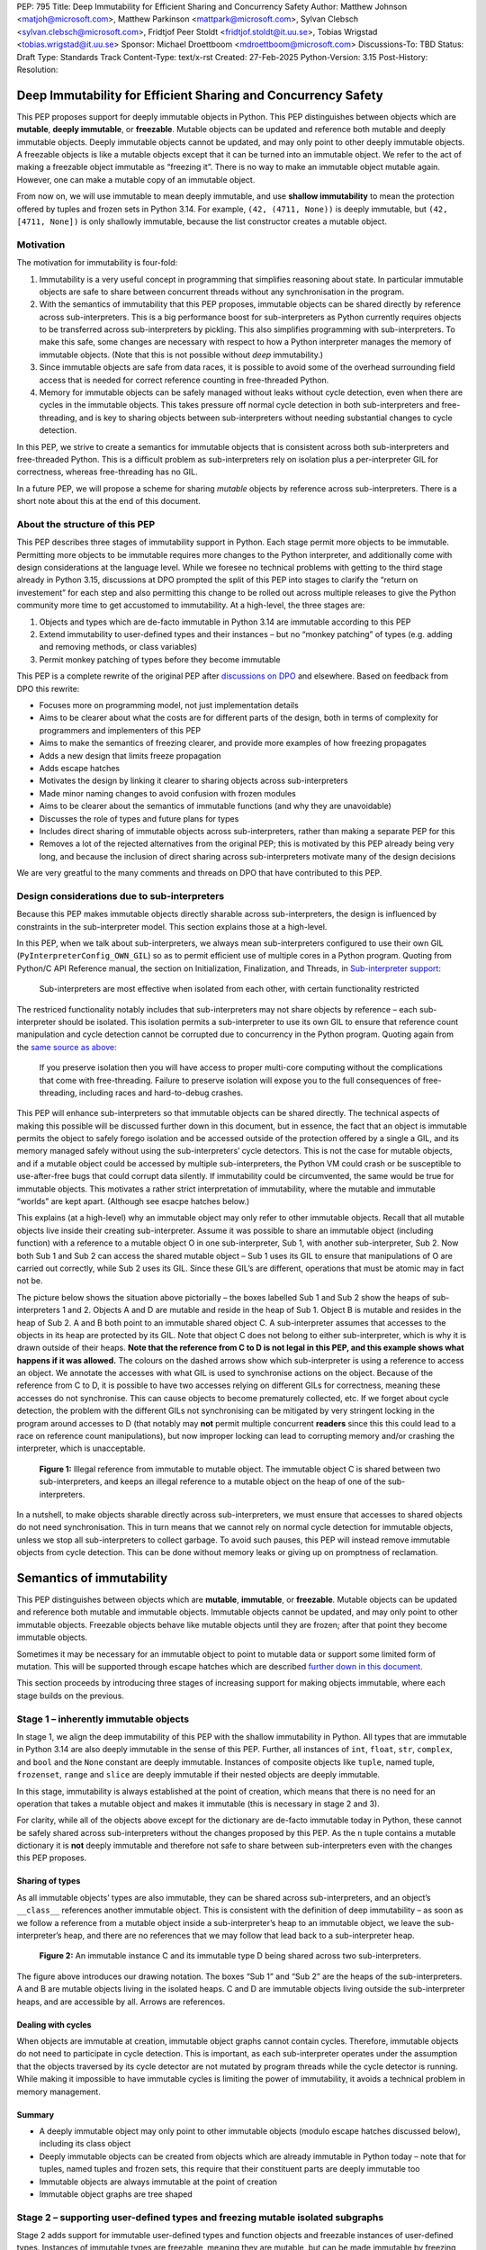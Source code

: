 PEP: 795
Title: Deep Immutability for Efficient Sharing and Concurrency Safety
Author: Matthew Johnson <matjoh@microsoft.com>, Matthew Parkinson <mattpark@microsoft.com>, Sylvan Clebsch <sylvan.clebsch@microsoft.com>, Fridtjof Peer Stoldt <fridtjof.stoldt@it.uu.se>, Tobias Wrigstad <tobias.wrigstad@it.uu.se>
Sponsor: Michael Droettboom <mdroettboom@microsoft.com>
Discussions-To: TBD
Status: Draft
Type: Standards Track
Content-Type: text/x-rst
Created: 27-Feb-2025
Python-Version: 3.15
Post-History: 
Resolution:


Deep Immutability for Efficient Sharing and Concurrency Safety
==============================================================

This PEP proposes support for deeply immutable objects in Python. This
PEP distinguishes between objects which are **mutable**, **deeply
immutable**, or **freezable**. Mutable objects can be updated and
reference both mutable and deeply immutable objects. Deeply immutable
objects cannot be updated, and may only point to other deeply immutable
objects. A freezable objects is like a mutable objects except that it
can be turned into an immutable object. We refer to the act
of making a freezable object immutable as “freezing it”.
There is no way to make an immutable object mutable again.
However, one can make a mutable copy of an immutable object.

From now on, we will use immutable to mean deeply immutable, and use
**shallow immutability** to mean the protection offered by tuples and
frozen sets in Python 3.14. For example, ``(42, (4711, None))`` is
deeply immutable, but ``(42, [4711, None])`` is only shallowly
immutable, because the list constructor creates a mutable object.

Motivation
----------

The motivation for immutability is four-fold:

1. Immutability is a very useful concept in programming that simplifies
   reasoning about state. In particular immutable objects are safe to
   share between concurrent threads without any synchronisation in the
   program.
2. With the semantics of immutability that this PEP proposes, immutable
   objects can be shared directly by reference across sub-interpreters.
   This is a big performance boost for sub-interpreters as Python
   currently requires objects to be transferred across sub-interpreters
   by pickling. This also simplifies programming with sub-interpreters.
   To make this safe, some changes are necessary with respect to how a
   Python interpreter manages the memory of immutable objects. (Note
   that this is not possible without *deep* immutability.)
3. Since immutable objects are safe from data races, it is possible to
   avoid some of the overhead surrounding field access that is needed
   for correct reference counting in free-threaded Python.
4. Memory for immutable objects can be safely managed without leaks
   without cycle detection, even when there are cycles in the immutable
   objects. This takes pressure off normal cycle detection in both
   sub-interpreters and free-threading, and is key to sharing objects
   between sub-interpreters without needing substantial changes to cycle
   detection.

In this PEP, we strive to create a semantics for immutable objects that
is consistent across both sub-interpreters and free-threaded Python.
This is a difficult problem as sub-interpreters rely on isolation plus a
per-interpreter GIL for correctness, whereas free-threading has no GIL.

In a future PEP, we will propose a scheme for sharing *mutable* objects
by reference across sub-interpreters. There is a short note about this
at the end of this document.

About the structure of this PEP
-------------------------------

This PEP describes three stages of immutability support in Python. Each
stage permit more objects to be immutable. Permitting more objects to be
immutable requires more changes to the Python interpreter, and
additionally come with design considerations at the language level.
While we foresee no technical problems with getting to the third stage
already in Python 3.15, discussions at DPO prompted the split of this
PEP into stages to clarify the “return on investement” for each step and
also permitting this change to be rolled out across multiple releases to
give the Python community more time to get accustomed to immutability.
At a high-level, the three stages are:

1. Objects and types which are de-facto immutable in Python 3.14 are
   immutable according to this PEP
2. Extend immutability to user-defined types and their instances – but
   no “monkey patching” of types (e.g. adding and removing methods, or
   class variables)
3. Permit monkey patching of types before they become immutable

This PEP is a complete rewrite of the original PEP after `discussions on
DPO <https://discuss.python.org/t/pep-795-add-deep-immutability-to-python/96014>`__
and elsewhere. Based on feedback from DPO this rewrite:

-  Focuses more on programming model, not just implementation details
-  Aims to be clearer about what the costs are for different parts of
   the design, both in terms of complexity for programmers and
   implementers of this PEP
-  Aims to make the semantics of freezing clearer, and provide more
   examples of how freezing propagates
-  Adds a new design that limits freeze propagation
-  Adds escape hatches
-  Motivates the design by linking it clearer to sharing objects across
   sub-interpreters
-  Made minor naming changes to avoid confusion with frozen modules
-  Aims to be clearer about the semantics of immutable functions (and why
   they are unavoidable)
-  Discusses the role of types and future plans for types
-  Includes direct sharing of immutable objects across sub-interpreters,
   rather than making a separate PEP for this
-  Removes a lot of the rejected alternatives from the original PEP;
   this is motivated by this PEP already being very long, and because
   the inclusion of direct sharing across sub-interpreters motivate many
   of the design decisions

We are very greatful to the many comments and threads on DPO that have
contributed to this PEP.

Design considerations due to sub-interpreters
---------------------------------------------

Because this PEP makes immutable objects directly sharable across
sub-interpreters, the design is influenced by constraints in the
sub-interpreter model. This section explains those at a high-level.

In this PEP, when we talk about sub-interpreters, we always mean
sub-interpreters configured to use their own GIL
(``PyInterpreterConfig_OWN_GIL``) so as to permit efficient use of
multiple cores in a Python program. Quoting from Python/C API Reference
manual, the section on Initialization, Finalization, and Threads, in
`Sub-interpreter
support <https://docs.python.org/3/c-api/init.html#sub-interpreter-support>`__:

   Sub-interpreters are most effective when isolated from each other,
   with certain functionality restricted

The restriced functionality notably includes that sub-interpreters may
not share objects by reference – each sub-interpreter should be
isolated. This isolation permits a sub-interpreter to use its own GIL to
ensure that reference count manipulation and cycle detection cannot be
corrupted due to concurrency in the Python program. Quoting again from
the `same source as
above <https://docs.python.org/3/c-api/init.html#a-per-interpreter-gil>`__:

   If you preserve isolation then you will have access to proper
   multi-core computing without the complications that come with
   free-threading. Failure to preserve isolation will expose you to the
   full consequences of free-threading, including races and
   hard-to-debug crashes.

This PEP will enhance sub-interpreters so that immutable objects can be
shared directly. The technical aspects of making this possible will be
discussed further down in this document, but in essence, the fact that
an object is immutable permits the object to safely forego isolation and
be accessed outside of the protection offered by a single a GIL, and its
memory managed safely without using the sub-interpreters’ cycle
detectors. This is not the case for mutable objects, and if a mutable
object could be accessed by multiple sub-interpreters, the Python VM
could crash or be susceptible to use-after-free bugs that could corrupt
data silently. If immutability could be circumvented, the same would be
true for immutable objects. This motivates a rather strict
interpretation of immutability, where the mutable and immutable “worlds”
are kept apart. (Although see esacpe hatches below.)

This explains (at a high-level) why an immutable object may only refer
to other immutable objects. Recall that all mutable objects live inside
their creating sub-interpreter. Assume it was possible to share an
immutable object (including function) with a reference to a mutable
object O in one sub-interpreter, Sub 1, with another sub-interpreter,
Sub 2. Now both Sub 1 and Sub 2 can access the shared mutable object –
Sub 1 uses its GIL to ensure that manipulations of O are carried out
correctly, while Sub 2 uses its GIL. Since these GIL’s are different,
operations that must be atomic may in fact not be.

The picture below shows the situation above pictorially – the boxes
labelled Sub 1 and Sub 2 show the heaps of sub-interpreters 1 and 2.
Objects A and D are mutable and reside in the heap of Sub 1. Object B is
mutable and resides in the heap of Sub 2. A and B both point to an
immutable shared object C. A sub-interpreter assumes that accesses to
the objects in its heap are protected by its GIL. Note that object C
does not belong to either sub-interpreter, which is why it is drawn
outside of their heaps. **Note that the reference
from C to D is not legal in this PEP, and this example shows what
happens if it was allowed.** The colours on the dashed arrows show which
sub-interpreter is using a reference to access an object. We annotate
the accesses with what GIL is used to synchronise actions on the object.
Because of the reference from C to D, it is possible to have two
accesses relying on different GILs for correctness, meaning
these accesses do not synchronise. This can cause objects
to become prematurely collected, etc. If we forget about
cycle detection, the problem with the different GILs not
synchronising can be mitigated by very stringent locking in
the program around accesses to D (that notably may **not**
permit multiple concurrent **readers** since this this
could lead to a race on reference count manipulations), but
now improper locking can lead to corrupting memory and/or
crashing the interpreter, which is unacceptable.

.. figure:: pep-0795/diagram_1.svg

   **Figure 1:** Illegal reference from immutable to mutable object. The
   immutable object C is shared between two sub-interpreters, and keeps an
   illegal reference to a mutable object on the heap of one of the
   sub-interpreters.

In a nutshell, to make objects sharable directly across
sub-interpreters, we must ensure that accesses to shared objects do not
need synchronisation. This in turn means that we cannot rely on normal
cycle detection for immutable objects, unless we stop all
sub-interpreters to collect garbage. To avoid such pauses, this PEP will
instead remove immutable objects from cycle detection. This can be done
without memory leaks or giving up on promptness of reclamation.

Semantics of immutability
=========================

This PEP distinguishes between objects which are **mutable**,
**immutable**, or **freezable**. Mutable objects can be updated and
reference both mutable and immutable objects. Immutable objects cannot
be updated, and may only point to other immutable objects. Freezable
objects behave like mutable objects until they are frozen; after that
point they become immutable objects.

Sometimes it may be necessary for an immutable object to point to
mutable data or support some limited form of mutation. This will be
supported through escape hatches which are described `further down in
this document <Escape hatches>`_.

This section proceeds by introducing three stages of increasing support
for making objects immutable, where each stage builds on the previous.

Stage 1 – inherently immutable objects
--------------------------------------

In stage 1, we align the deep immutability of this PEP with the shallow
immutability in Python. All types that are immutable in Python 3.14 are
also deeply immutable in the sense of this PEP. Further, all instances
of ``int``, ``float``, ``str``, ``complex``, and ``bool`` and the
``None`` constant are deeply immutable. Instances of composite objects
like ``tuple``, named tuple, ``frozenset``, ``range`` and ``slice`` are
deeply immutable if their nested objects are deeply immutable.

In this stage, immutability is always established at the point of
creation, which means that there is no need for an operation that takes
a mutable object and makes it immutable (this is necessary in stage 2
and 3).


.. code-block:: python
   :caption: **Listing 1:** Creating immutable (and one mutable) objects.

   # is_immutable(obj) returns True if obj is deeply immutable
   from immutable import is_immutable

   # Creates immutable object --  all subobjects are immutable
   p = ("this", 15, "an", "ex parrot")
   is_immutable(p) # True

   # Does not create an immutable object -- dict is mutable so n is shallow immutable
   n = ({'x' : 'parrot'}, None)
   is_immutable(n) # False

   from collections import namedtuple
   Person = namedtuple('Person', ['name'])

   # Create deeply immutable tuple of named tuples
   monty = (Person("Eric"), Person("Graham"), Person("Terry"))
   is_immutable(monty) # returns True -- all subobjects are immutable

For clarity, while all of the objects above except for the dictionary
are de-facto immutable today in Python, these cannot be safely shared
across sub-interpreters without the changes proposed by this PEP. As the
``n`` tuple contains a mutable dictionary it is **not** deeply immutable
and therefore not safe to share between sub-interpreters even with the
changes this PEP proposes.

Sharing of types
~~~~~~~~~~~~~~~~

As all immutable objects’ types are also immutable, they can be shared
across sub-interpreters, and an object’s ``__class__`` references
another immutable object. This is consistent with the definition of deep
immutability – as soon as we follow a reference from a mutable object
inside a sub-interpreter’s heap to an immutable object, we leave the
sub-interpreter’s heap, and there are no references that we may follow
that lead back to a sub-interpreter heap.

.. figure:: pep-0795/diagram_2.svg
 
   **Figure 2:** An immutable instance C and its immutable type D being
   shared across two sub-interpreters.

The figure above introduces our drawing notation. The boxes “Sub 1” and
“Sub 2” are the heaps of the sub-interpreters. A and B are mutable
objects living in the isolated heaps. C and D are immutable objects
living outside the sub-interpreter heaps, and are accessible by all.
Arrows are references.

Dealing with cycles
~~~~~~~~~~~~~~~~~~~

When objects are immutable at creation, immutable object graphs cannot
contain cycles. Therefore, immutable objects do not need to participate
in cycle detection. This is important, as each sub-interpreter operates
under the assumption that the objects traversed by its cycle detector
are not mutated by program threads while the cycle detector is running.
While making it impossible to have immutable cycles is limiting the
power of immutability, it avoids a technical problem in memory
management.

Summary
~~~~~~~

-  A deeply immutable object may only point to other immutable objects
   (modulo escape hatches discussed below), including its class object
-  Deeply immutable objects can be created from objects which are
   already immutable in Python today – note that for tuples, named
   tuples and frozen sets, this require that their constituent parts are
   deeply immutable too
-  Immutable objects are always immutable at the point of creation
-  Immutable object graphs are tree shaped

Stage 2 – supporting user-defined types and freezing mutable isolated subgraphs
-------------------------------------------------------------------------------

Stage 2 adds support for immutable user-defined types and function
objects and freezable instances of user-defined types. Instances of
immutable types are freezable, meaning they are mutable, but can be made
immutable by freezing them through an explicit call to a ``freeze()``
function. We also make the types ``list`` and ``dict`` immutable and
their instances freezable, meaning lists and dicts are mutable on
creation but can be made immutable later.

An immutable function is a normal function that can be
passed both mutable and immutable arguments, and is free
to mutate any mutable arguments -- but it may not capture a
reference to mutable state as part of the function object.

An immutable type may not capture mutable state, and additionally does
not permit adding, removing or changing functions. Immutable types may
not inherit from mutable types, but may have mutable subtypes.

Further down in this document, we will discuss escape hatches that relax
the restrictions on capturing mutable state in functions and types. Note
that while we did not discuss immutable types and functions much in
stage 1, they already exist there, but since these are functions that
are part of core Python, it is easy to ensure that these are
well-behaved with respect to this PEP.

With freezable objects and a ``freeze()`` function comes the issue of
*freeze propagation*, meaning what freezable objects can be made
immutable as a side-effect of a call to ``freeze()``. To limit freeze
propagation, an object graph can only be made immutable if it is
**self-contained**, meaning there are no references into the object
graph from outside the object graph, except the reference passed to
``freeze()``. For example, ``freeze(x)`` below will fail because of the
reference to ``D`` in ``y``. However, if that reference is removed, or
if ``D`` was already immutable, ``freeze(x)`` will succeed. Note the
cycle between A and B – immutable are no longer neccessarily tree
shaped.

.. figure:: pep-0795/diagram_3.svg
   
   **Figure 3:** Explaining the meaning of self-contained object graphs in
   freezing.

In other words, freezing requires that all incoming references to
objects that will become immutable as a result of a call ``freeze(x)``
originate from the object graph rooted at ``x``. This ensures that a
mutable object will not suddenly become immutable “under foot”. After an
object of type T has been made immutable, subsequent attempts to write
to its fields will result in “TypeError: object of type T is
immutable”.)

Note that in stage 2, types and functions are either inherently
immutable or inherently mutable (at creation). Freezing objects can
never lead to types or functions becoming immutable. By extension, that
means that objects with mutable types cannot be made immutable
themselves, as each object has a reference to its type.

To declare an immutable function or type we use a ``@immutable`` decorator,
which will be explained below. Immutable functions are necessary as type
objects typically consist mostly of function objects.

The major challenge with immutable declarations can be illustrated
easily through an example. What if the following program was legal?

.. code-block:: python
   :caption: **Listing 2:** An illegal immutable function.

   import random
   from immutability import immutable, is_immutable

   @immutable
   def die_roll():
       return random.randint(1, 6) # captures external random object

   is_immutable(die_roll) # True in this hypothetical example
   send_to_other_sub-interpreter(die_roll) # Problem

The ``die_roll()`` function above captures the ``random`` module object
of its defining sub-interpreter. If we pass the ``die_roll`` function
object to another sub-interpreter, we have successfully recreated the
problematic situation in Figure 1 where C is ``die_roll`` and D is
``random``. **In stage 2, a function which is declared @immutable may
only capture immutable objects.** The code above will raise an exception
saying that ``die_roll()`` cannot be made immutable. Note that freezing a module
object is not possible in stage 2 since the ``module`` type object is mutable. This
is not ideal, but unavoidable for now. Later, we will show how escape
hatches can be used to permit the code above to work by using a proxy
for the ``random`` module that directs calls to ``randint()`` to the
correct sub-interpreter.

When a type is declared ``@immutable``, all its containing methods are
implicitly declared ``@immutable`` as well.


.. code-block:: python
   :caption: **Listing 3:** A valid immutable class.

   from immutability import freeze, immutable, is_immutable

   @immutable
   class Die:
       def __init__(self, sides=6):
           self.set_sides(sides)
       def set_sides(self, sides):
           self.sides = sides
       def roll(self):
           # Clunky but just to illustrate that this is OK
           import random
           return random.randint(1, self.sides)

   is_immutable(Die) # True
   is_immutable(Die.roll) # True

   d = Die(6)
   is_immutable(d) # False
   d.roll() # will return a number in [1,6]
   d.change_sides(12) # OK

   freeze(d) # turns the object d points to immutable
   is_immutable(d) # True
   d.roll() # will return a number in [1,12]
   d.change_sides(6) # will raise an exception

Listing 3 creates a ``Die`` type which is immutable at creation. Neither
the ``Die`` class nor its functions capture any external mutable state,
so this declaration is valid. The import inside of ``roll()`` is clunky
but illustrates the major difference between the function importing the
current sub-interpreter’s ``random`` module on each call and a function
capturing and always calling into a specific sub-interpreter’s random
module. The default ``sides`` argument in ``__init__`` is supported
since the value is immutable.

Right before ``freeze(d)``, we have the following object graph (with
some simplifications to reduce clutter – recall that immutable objects
can only reference other immutable objects).

.. figure:: pep-0795/diagram_4.svg

   **Figure 4:** Before freezing ``d`` – immutable objects drawn in “ice
   blue” and references from immutable objects drawn in blue.

Note that the instance of ``Die`` pointed to by ``d`` is a normal
mutable Python object. Thus we are allowed to change the number of sides
from 6 to 12. However, after we freeze the object, an attempt to change
its sides will raise an exception, since the object is immutable. Note
that freezing ``d`` will not prevent the value stored in the ``d``
variable to change. However, as indicated by the blue reference arrow,
``sides`` inside the immutable ``Die`` instance is fixed for life.

.. figure:: pep-0795/diagram_5.svg

   **Figure 5:** Right after freezing ``d`` – immutable objects drawn in
   “ice blue” and references from immutable objects drawn in blue.

Note that freezing is *in-place*; ``freeze(obj)`` freezes ``obj`` and
for convenience also returns a reference to (now immutable) ``obj``.

A note on immutable functions is in order. An immutable function that
captures variables from an enclosing scope will not prevent reassigning
those variables, but the function will not be affected:

.. code-block:: python
   :caption: **Listing 4:**

   x = 42
   @immutable
   def foo():
       return x

   is_immutable(foo) # True
   foo() # returns 42
   x = 4711 # OK
   print(x) # prints 4711
   foo() # returns 42

.. _summary-1:

Summary
~~~~~~~

In addition to stage 1:

-  Declarations (types and functions) can be made immutable at creation
-  Immutable declarations may not capture references to mutable state
-  An immutable class’ functions are all immutable, and methods cannot
   be added, removed, or changed
-  Instances of immutable types are mutable at creation but can be made
   immutable
-  Making a mutable object graph immutable fails if the object graph is
   not self-contained
-  Making an object immutable blocks subsequent mutation of the object

Stage 3 – more dynamic freezing to permit monkey patching
---------------------------------------------------------

Stage 3 adds support for freezable types and functions, and adds new
rules for how freezing can propagate. In particular, declarations can be
given explicit permission to propagate to objects through white-listing;
also freezing a function object is permitted to freeze other function
objects allowing entire call chains to be frozen by a single call to
``freeze()``.

As a companion to the ``@immutable`` decorator, stage 3 adds a
``@freezable`` annotation which permits the creation of mutable classes
and functions, which may be “monkey-patched” (methods added or removed,
fields added or removed, etc.) before eventually becoming immutable. It
also adds an ``@unfreezable`` decorator to explicitly opt-out of support
for freezing. In stage 3, the `module` type object is
immutable. A module may declare all its members freezable
by setting a ``__freezable__`` field to the value ``1``.
To permit a declaration to freeze state in a variable
that it captures, the declaration must be ``@immutable`` or
``@freezable``, and the decorator must be passed the name of
the variable as an argument.

.. code-block:: python
   :caption: **Listing 5:** Freezing objects.

   @freezable
   class Person:
       def __init__(self, name): # "inherits" @freezable from Person
           self.name = name

   monty = [Person("Erik"), Person("Graham"), Person("Terry")]
   is_immutable(Person) # False
   is_immutable(monty) # False

   freeze(Person)
   is_immutable(Person) # True
   is_immutable(monty) # False
   monty[0].name = "Eric" # OK

   freeze(monty)
   is_immutable(Person) # True
   is_immutable(monty) # True

   monty.append(Person("John")) # throws exception because monty is immutable
   monty.pop()                  # --''--

   monty[0].name = "John"       # throws exception because all person objects 
                                # in monty are immutable too

Making an object immutable means that subsequent attempts to write to
its fields will raise an exception. (The attempt to append or pop above
will both result in ``TypeError: object of type list is immutable``.) As
in stage 1 and 2, immutability is deep. We will use the following
running example to explain what happens when we freeze types and
functions in stage 3. We start by explaining the simplest and most
permissive model of freezing, and later discuss how to limit how
freezing may propagate through a program.

.. code-block:: python
   :caption: **Listing 6:** Fraction class.

   ...

   __freezable__ = 1 # make gcd, print_fraction and Fraction @freezable

   def gcd(a, b):
       while b:
           a, b = b, a % b
       return a

   def print_fraction(f):
       counter += 1
       print("Fraction: {f} (fractions printed in total: {counter})")

   class Fraction:
       def __init__(self, numerator, denominator):
           d = gcd(numerator, denominator)
           self.n = numerator // d
           self.d = denominator // d

       def __add__(self, other):
           num = self.n * other.d + other.n * self.d
           den = self.d * other.d
           return Fraction(num, den)

       def __repr__(self):
           return f"{self.n}/{self.d}"

   f1 = Fraction(1, 3)
   f2 = Fraction(2, 7)
   freeze(Fraction, f1) # freeze class and f1 instance
   f1 = f1 + f2

Let us first focus on “normal Python objects” that the user has
explicitly created, meaning we ignore “declaration objects” such as
functions and types. We will use the same drawing notation as in
previous figures.

Right before freezing, we have the following object graph.

.. figure:: pep-0795/diagram_6.svg

   **Figure 6:** Right before ``freeze(Fraction, f1)``.

After we have executed ``freeze(Fraction, f1)``, the “ice blue” objects will have
been made immutable:

.. figure:: pep-0795/diagram_7.svg

   **Figure 7:** Right after ``freeze(Fraction, f1)``.

Lines drawn in blue denote references that are stored in a field of an
immutable object. Thus, the contents of ``f1.n`` and ``f1.d`` cannot
change, but the stack variable ``f1`` can be made to point to an
entirely different object. (As happens in the next line of the example
``f1 = f1 + f2``.)

Let’s now bring in functions, modules, and types. To reduce clutter, we
will not draw the full object graph, since there are lots of other
default functions e.g. \ ``__eq__`` in every type, etc. So with some
simplifications, the object graph of our example above looks like this
right before freezing:

.. figure:: pep-0795/diagram_8.svg

   **Figure 8:** Almost full object graph, right before freezing.

Note the line from ``Function 3`` (``Fractions.__init__``) to
``Function 1`` (``gcd``). This is the reference that ``__init__``
captures to the declaration of ``gcd`` in the enclosing state. If
``gcd`` was the result of an import, the result would have been the
same.

To see what should be the effect of successfully freezing, we can walk
the object graph from the starting point of the call to ``freeze()`` and
follow all outgoing references and freeze all mutable objects that we
discover, and continue until there are no more mutable objects to
freeze. Here is the result:

.. figure:: pep-0795/diagram_9.svg

   **Figure 9:** Almost full object graph, right after freezing.

In the initial version of this PEP, ``freeze(f1)`` would have sufficed
to freeze the above. However, to limit freeze propagation, we do no
longer permit freezing of objects to propagate to freezing types.
Hence the ``freeze(Fraction, f1)`` above. (The order of
the two arguments is insignificant, but if we split the call
into two, order matters: freezing ``f1`` before ``Fraction``
would not work as the first call to freeze would fail
because the ``Fraction`` type is mutable.)

When the ``Fraction`` class is made immutable all its function objects,
such as ``__init__``, ``__add__``, and ``__repr__`` must be immutable
too, or they are no longer callable. Of the three functions in
``Fraction``, only ``__init__`` captures external state: a reference to
``gcd``. This means that the ``gcd`` function must be made immutable
too. Notably, ``__add__`` has a reference to ``Fraction`` which would
also have to be made immutable, but is alredy immutable in this example.
(It’s becoming immutable is what causes ``__add__`` to become immutable
in the first place.)

Note that the ``gcd`` variable in the stack frame did not become
immutable, although it is pointing to an immutable object. It is still
possible to reassign that variable. Also note that while a Python class
technically has a reference to all its subclasses, we do not freeze
subclasses, only superclasses, when a class is immutable. We will return to
this later and explain when it is possible to make exceptions such as
this one.

Let us revisit the immutable ``foo`` function from stage 2 but use the
``@freezable`` annotation to show the effect of delaying freezing until
an arbitrary point later in the program:

.. code-block:: python
   :caption: **Listing 7:**

   x = 42
   @freezable
   def foo():
       return x

   is_immutable(foo) # False
   foo() # returns 42
   x = 4711 # OK
   print(x) # prints 4711
   foo() # returns 4711

   freeze(foo)
   is_immutable(foo) # True
   x = 42 # OK
   print(x) # prints 42
   foo() # returns 4711

.. _summary-2:

Summary
~~~~~~~

In addition to stage 2:

-  Support for freezable types and functions that permits delaying
   freezing until after monkey patching
-  Making a freezable class immutable makes its functions and any class
   state immutable, and blocks changes to the class; functions that
   could not be made immutable are no longer callable
-  A module may declare all its members freezable

Escape hatches
==============

Deep immutability can sometimes be too strict. (Examples of this has
come up in DPO discussions – for example, a class might use a mutable
cache internally, even though all its instances are technically
immutable.) To this end, we provide two escape hatches, both in the form
of a field that stays mutable even when the object containing the field
is immutable:

1. **Shared fields** which can only hold immutable objects.
2. **Interpreter-local fields**, which may hold both mutable and
   immutable objects.

A shared field’s value is visible to all sub-interpreters that read the
field. Since only immutable objects can be shared across
sub-interpreters, that means that shared fields can only contain
immutable objects. This is checked by the field on assignment, and
attempts to store a mutable objects in a shared field throws an
exception. The field takes care of synchronisation if multiple
sub-interpreters read or write the field at the same time, and ensures
that reference count manipulations are correctly handled.

An interpreter-local field ``f`` transparently behaves as multiple
fields, one per sub-interpreter in the program, and each sub-interpreter
will only ever read or write “its field”. This ensures that two
sub-interpreters accessing the same field concurrently will not race on
the value in the field, since they are accessing different objects. When
a mutable value is stored in an interpreter-local field, it will only be
accessible to the sub-interpreter that stored it. Thus, supporting
mutable values is safe.

Shared fields
-------------

Shared fields are implemented as an object indirection. The shared field
is part of the ``immutable`` module that this PEP provides. Here is an
example that shows what programming with a shared field might look like.
The example shows a class maintaining a mutable instance counter, that
keeps working even after the class is made immutable.

.. code-block:: python
   :caption: **Listing 8:** Cell implemented using a shared field.

   import immutable  # library this PEP provides

   class Cell:
       counter = immutable.shared(0)

       def __init__(self, a):
           self.value = a
           while True:
               old = self.__class__.counter.get()
               new = old + 1
               immutable.freeze(new)  # shared fields can only hold immutable objects
               if self.__class__.counter.set(old, new): # stores new in counter if counter's value is old
                   return  # break out of loop on success

       def __repr__(self):
           return f"Cell({self.imm}) instance number {self.__class__.counter.get()})"

   c = Cell(42)
   immutable.freeze(c)        # Note: freezes Cell
   immutable.is_immutable(Cell)  # returns True
   print(c)   # prints Cell(42) instance number 1
   d = Cell(4711)
   print(d)   # prints Cell(4711) instance number 2

Note that in free-threaded Python, it would be technically safe to
permit a shared field to store mutable objects, as the problem with
multiple sub-interpreters accessing a mutable value under different GILs
does not exist. However, we believe in keeping the programming model the
same regardless of whether sub-interpreters or free-theading is used.
(Programming with immutable objects is also less prone to subtle
errors.)

Let’s use the same diagrams as when explaining the problem with having a
reference to mutable state from immutable state above, to show how the
shared field is different. Let us again use two sub-interpreters that
both have a reference to a shared immutable counter declared as above:

.. figure:: pep-0795/diagram_10.svg

   **Figure 10:** Shared field.

Notably, there are no references from immutable state to mutable state
inside a sub-interpreter, which we have seen causes problems. While the
shared field object poses as an immutable object in the system, it is
really mutable, which is why it is drawn in gray. As it uses its own
synchronisation internally, and only manipulates immutable objects, it
is not a problem that concurrent accesses do not synchronise with each
other (which they don’t since they use different GILs to synchronise).

Interpreter-local fields
------------------------

Interpreter-local fields are analogous to ``threading.local()`` in
Python, but keeps one value per interpreter, as opposed to one value per
thread. Thus, if two different sub-interpreters read the same field,
they may read different values; two threads in the same sub-interpreter
will always read the same value (provided there has been no interleaving
mutation).

Interpreter-local fields can store both mutable and immutable objects.
In the case of a mutable object, this object will be guaranteed to live
on the heap of the sub-interpreter that accesses the field. It is
therefore safe to store mutable objects in such a field.

The ``immutable`` module contains the class for interpreter-local
fields. Here is what programming with such a field might look like:

.. code-block:: python
   :caption: **Listing 9:** Cache in prime factorised implemented using an interpreter-local field.

   import immutable # library this PEP provides

   class PrimeFactoriser:
       def __init__(self):
           self.cache = immutable.local(freeze(lambda: { 2: [2], 3: [3], 4: [2, 2] }))
       def factorise(self, number):
           if self.cache.has_key(number):
               return self.cache[number]
           else:
               factors = ... # perform calculation
               self.cache[number] = factors
               return factors

   pf = PrimeFactoriser()
   immutable.freeze(pf)
   pf.factorise(7) # will update the cache as side-effect (on the current interpreter)

The example above maintains a mutable dictionary as part of a cache.
Despite ``pf`` being immutable, we can still mutate the cache, but the
mutations and the cache are only visible on the current interpreter.
Another interpreter trying to factorise 7 will have to redo the
calculations and populate its own cache. (The immutable lambda function is
used to initialise the local storage on each sub-interpreter on first
access.)

While interpreter-local fields cannot be used to implement a global
instance counter, we can use a shared field to implement the caching.
Since a shared field cannot hold mutable objects, we would have to
freeze the dictionary before storage, and to update the cache we would
have to first make a mutable copy of the current cache, add to it, and
then freeze it again before storing it back into the field. On the other
hand, we only need to cache prime factors once as opposed to
once-per-interpreter, as the cache is global.

We can illustrate the difference between the interpreter-local escape
hatch and shared fields pictorally:

.. figure:: pep-0795/diagram_11.svg

   **Figure 11:** Interpreter-local field.

The interpreter-local field ensures that accesses from Sub 1 yield the
reference to E, whereas accesses from Sub 2 yield the reference to F.
Thus, all accesses to a mutable object on one interpreter’s heap is
always synchronising on the same GIL.

As one more example of how shared fields and interpreter-local fields
complement each other, we revisit the list of references from a
superclass object to its subclasses that we are not freezing. We can
implement this using a shared field in combination with an
interpreter-local field. Consider the immutable class A, to which we
want to add a new *immutable* subclass B and a new *mutable* subclass C.
Since immutable subclasses are shared, we add a shared field with an
immutable list of references to immutable subclasses. Every time we add
to that list, we create a new list from the old, add the new reference,
freeze the new list and stick it back into the shared field. In contrast
to B, the mutable subclass C should only be visible to the
sub-interpreter that defined it. Thus, we use an interpreter-local field
to keep a (mutable) list of the mutable subclasses of A. Together, these
two lists store the subclasses of a class.

Initialisation of interpreter-local fields
------------------------------------------

Interpreter-local fields can hold mutable objects which can only be
initialised from the interpreter to which the field belongs. To permit
the interpreter that defines the field to control the initialisation of
the field, the constructor ``local`` accepts an immutable function object as
input. The function gets the interpreter-local field as argument and can
install (possibly mutable) values. Here is an example:

.. code-block:: python
   :caption: **Listing 10:** Initialising an interpreter-local field.

   from immutable import local
   sharable_field = local(freeze(lambda: 0))

The first time the sharable field is loaded by a sub-interpreter, that
sub-interpreter will call the lambda function and store its result in
the value of the local field for that sub-interpreter. (If the initial
value is an immutable object, one could also consider passing in the
object straight, rather than a function that returns it. However, local
fields are very likely to be rare enough that this extra finger typing
is not a problem.)

Escape hatches and modules
==========================

Let us come back to modules. Assume that the ``gcd`` function in the
fractions example from stage 3 was imported from the module
``useful_stuff`` like so: ``from useful_stuff import gcd``. In this
case, ``Fraction.__init__`` would capture just the ``gcd`` function
object which would be made immutable if we freeze the ``Fraction``
class.

Let us see what would happen if ``gcd`` had been called from
``__init__`` like this: ``useful_stuff.gcd()``? While this is not very
different from the less common form above, the ability to reliably
analyse Python code without access to the source stops at capturing
state, which can be queried directly from the function object. Thus, we
have no other option than to freeze the module object, which will
propagate to ``gcd``. This is not a perfect solution.

Luckily, the interpreter-local field permits an immutable object to
store pointers to mutable objects without compromising safety in the
sub-interpreters model. This can be used together with modules and
functions to permit an immutable function to call functions that rely on
mutating state. For example, let us define a module for logging thus:

.. code-block:: python
   :caption: **Listing 11:** Running module example.

   # logger.py
   messages = []

   def log(msg):
       messages.append(msg)

   def flush(file):
       file.writelines(messages)
       messages.clear()

And let’s use the module:

.. code-block:: python
   :caption: **Listing 12:** Running module example – use-site.

   import logger

   def simulate_work():
       logger.log("simulate")

   for _ in range(0, 10):
       simulate_work()

   with open("log.txt", "w") as f:
       logger.flush(f)

If we wanted to freeze ``simulate_work()`` and pass it around so that
any sub-interpreter could call it, we have to do some refactoring of the
module first. For example, it is not thread-safe right now, meaning that
concurrent calls to log could drop some messages, etc. But more
importantly, it is not safe for different sub-interpreters to manipulate
the same mutable ``messages`` list object.

Let’s go through our options. For completeness, we start with some
options that do *not* rely on escape hatches. These all involve
rethinking the ``logger`` design.

Do nothing
----------

While this is not an option here, for completeness, let us explore doing
nothing. If we simply make ``logger`` immutable, the ``messages`` list
becomes immutable and calls to ``log`` will result in exceptions on
every attempt to append to ``messages``, which means we have
“incapacitated the module”. For a module which is stateless, or that
only had immutable constants, this would have worked.

Make the module stateless
-------------------------

We can refactor the module to become stateless:

.. code-block:: python
   :caption: **Listing 13:** Stateless logger module.

   # logger.py

   def log(msg):
       print(msg)

   def flush(file):
       """Deprecated, should no longer be used"""
       pass

This is probably not what we want to do, but shows that printing from an
immutable function is not a problem (because the ``print`` method is
considered immutable in this PEP). This strategy might work in cases that
can be rewritten in terms of immutable builtins, but is not a general
solution.

Move the module’s state out of the logger module
------------------------------------------------

We can refactor the module to use external state which is passed in to
the logger. The code below permits the module to be used as before, but
now switches behaviour to rely on the user passing in a mutable list to
``log`` and ``flush`` if ``messages`` are immutable.

.. code-block:: python
   :caption: **Listing 14:** Logger module with external state.

   # logger.py
   from immutable import is_immutable
   messages = []

   def log(msg, msgs=None):
       if is_immutable(messages):
           if msgs is None:
               raise RuntimeError("Nowhere to log messages")
           else:
               msgs.append(msg)
       else:
           messages.append(msg)


   def flush(file, msgs=None):
       if is_immutable(messages):
           if msgs:
               file.writelines(msgs)
               msgs.clear()
       else:
           file.writelines(messages)
           messages.clear()

This is a rather large refactoring, and probably not what we want in
this case, but maybe in others.

The remaining cases use our escape hatches to permit the module to hang
on to some mutable state.

Move the module’s state out of sub-interpreter isolation
--------------------------------------------------------

Keeping the module’s state but moving it out of sub-interpreter
isolation requires that all objects in the state, except for the escape
hatch, are immutable.

.. code-block:: python
   :caption: **Listing 15:** Logger module with shared field.

   # logger.py
   from immutable import shared, freeze
   messages = shared(freeze([]))

   def log(msg):
       new_messages = messages.get()[:]
       new_messages.append(msg)
       freeze(new_messages)
       messages.set(new_messages)

   def flush(file):
       file.writelines(messages.get())
       messages.set(freeze([]))

This module can now be made immutable without incapacitating it – the
``messages`` variable will effectively remain mutable (through an
indirection), and can be updated with new messages. Importantly, there
will now only be a single logger shared across all sub-interpreters. (To
that end, we should add some synchronisation to ``log`` and ``flush``
but that is standard concurrency and not specific to this PEP. On a
related note, locks are considered immutable so pose no problem –
imagine implementing them using a shared field to get an idea of how
they could work.)

Keep one logger per sub-interpreter
-----------------------------------

If we have a multi-phase initialization module, it may make more sense
to have one logger state per sub-interpreter. There are two ways to go
about this. Let’s start with the analog of the above solution using an
interpreter-local field.

.. code-block:: python
   :caption: **Listing 16:** Logger module with interpreter-local field.

   # logger.py
   from immutable import local
   messages = local(freeze(lambda: []))

   def log(msg):
       messages.append(msg)

   def flush(file):
       file.writelines(messages.get())
       messages.set([])

The interpreter-local field is initialised on first access using a
immutable lambda function. The function needs to be immutable to be shared
across sub-interpreters. When the function is called it creates a
**mutable** empty list which is stored as the initial value of the
current sub-interpreter’s ``messages`` field.

We do not need to change ``log`` and only change ``flush`` to call
``set()`` and ``get()`` on the messages field – the logic is otherwise
unchanged. Now freezing log and flush is unproblematic as freezing does
not propagate through ``messages``. A call to the shared ``log``
function from a sub-interpreter will store the log message on that
sub-interpreter’s ``message`` list.

Keep one logger per sub-interpreter – take 2
--------------------------------------------

We can achieve the same effects as above without changing the logger
module, but instead change how we import it. Let’s first do that
manually, and then introduce some tools that are part of the
``immutable`` library in this PEP.

.. code-block:: python
   :caption: **Listing 17:** Sketching support for wrapping modules behind immutable proxies.

   @immutable
   def import_and_wrap(module):
       from immutable import local
       
       @immutable # note -- assumes module is immutable
       def local_import():
           return __import__(module)
           
       return local(local_import)

   logger = import_and_wrap("logger")
   # everything below unchanged

   def simulate_work():
       logger.log("simulate")

   for _ in range(0, 10):
       simulate_work()

   with open("log.txt", "w") as f:
       logger.flush(f)

The ``import_and_wrap`` function wraps the module object for the logger
module in an interpreter-local field. Thus, ``logger`` will not be
made immutable when we freeze ``simulate_work``. The first time a
sub-interpreter tries to access the shared ``logger`` object as part of
a call to ``logger.log()`` inside ``simulate_work``, the sub-interpreter
will import the module and subsequent calls on the local field will be
forwarded to the module object.

To ensure that any library that imports ``logger`` automatically gets
the wrapper, it is possible to replace the entry in
``sys.modules['logger']`` with the wrapper. The ``immutability`` library
in the PEP provides utilities for importing and wrapping, wrapping an
already imported module, and ensuring that subsequent ``import``
statements import the wrapper.

The ``immutable`` module provided by this PEP contains one function for
wrapping a module object in an immutable proxy and another function for
installing a proxy in ``sys.modules`` so that subsequent ``import``
statements get the proxy.

Controlling the propagation of freezing
=======================================

A recurring theme when discussing this proposal on DPO has been concerns
that freezing an object will propagate beyond the intension, and cause
objects to be made immutable accidentally. This is an inherent effect in
immutability systems at witnessed by e.g. ``const`` in C and C++.
Annotating a variable or function with ``const`` typically propagates in
the source code, forcing the addition of additional ``const``
annotations, and potentially changes to the code. In C and C++, this
happens at compile-time, which helps understanding the propagation. (See
also the section on static typing for immutability later in this
document.)

Freeze propagation in stage 1
-----------------------------

The stage 1 support for immutability only supports immutable objects
which are constructed from de-facto immutable objects in Python 3.14. As
objects can only be immutable at creation-time, there is no freeze
propagation. Object graphs must be constructed inside out from immutable
building blocks. This can be cumbersome, but the result is never
surpising.

This will allow sub-interpreters to immutably share things like strings,
integers, tuples, named tuples etc. This is expressive enough to for
example express JSON-like structures, but notably does not support
sharing arbitrary objects of user-defined type, and not functions.

**Propagation rules:**

-  There is no such thing as freeze propagation. Objects are immutable from
   the leaves up, at construction-time. There is no ``freeze()``
   function.

**Freezing rules:**

-  An object which is an instance of a type that is de-facto immutable
   in Python 3.14 is immutable at creation; unless it references data
   that is not immutable. Notable exception: instances of ``type``
   create mutable objects; only the type objects we have explicitly
   listed are immutable.

**Immutability invariant:**

-  An immutable object only references other immutable objects.

Freeze propagation in stage 2
-----------------------------

Stage 2 adds support for user-defined immutable types and functions.

Stage 2 introduces freeze propagation as it adds a ``freeze()`` function
to turn freezable objects immutable. Freezing is only supported for
self-contained object graphs. This ensures that the code in Listing 18
will never raise an exception due to a mutation error on the last
assignment to ``y.f``.

.. code-block:: python
   :caption: **Listing 18:** In stage 2, freeze propagation cannot affect shared state.

   y.f = 41
   freeze(x) # if succeeds, guaranteed to not have affected y
   y.f += 1 

If freezing ``x`` could propagate to ``y``, then the object graph rooted
in ``x`` is not self-contained, which will cause ``freeze(x)`` to fail.
Similarly, since passing a reference to a function guarantees that the
reference at the call-site remains, a function cannot freeze its
arguments. Notably, this avoids freezing accidentally incapacitating a
module. Freezing a list object that happens to be part of a module’s
state that should stay mutable will incapacitate the module will fail
because the list is not self-contained.

This is a guarantee that “cuts both ways”: it is very hard to pass an
object around without making it impossible to freeze.

**Propagation rules:**

-  Declaring a type as immutable propagates to its functions, but not to
   any other types or functions, or non-declaration objects.
-  Freezing an object propagates to other objects, but not to
   declarations.

**Freezing rules:**

-  Objects that are instances of immutable types are freezable by
   default, but freezing an object graph will fail unless the graph is
   self-contained.
-  An object can be made impossible to freeze by setting
   ``__freezable__ = 0``.

**Immutability invariant:**

-  An immutable object only references other immutable objects, with the
   exception of mutable objects that preserve sub-interpreter isolation
   but are nevertheless marked as immutable in the system. (For example
   escape hatches.)

Freeze propagation in stage 3
-----------------------------

Stage 3 permits freezable types and functions. To avoid freezing types
and functions rendering them unusable, we permit freezing to propagate
through declarations but not from declarations to objects unless
permission has been explicitly given by the programmer by giving
arguments to ``@immutable`` and ``@freezable``.

**Propagation rules:**

-  Freezing an object propagates to other objects, but not to
   declarations (i.e. types and functions).
-  Freezing a function propagates to other functions.
-  Freezing a type propagates to its super types and functions in the
   type and supertypes.
-  Freezing a module object propagates to any object or declaration
   reachable from the module object, directly or indirectly. (Notably,
   this may include submodules.)
-  Freezing a declaration decorated with ``@immutable`` or ``@freezable``
   may propagate to objects (causing them to become immutable).

**Freezing rules:**

-  Module objects must opt-in to support freezing.
-  Freezing a declaration inside a module that does not support freezing
   will fail unless the declaration is decorated with ``@freezable``.
-  Freezing a declaration that captures mutable state will fail unless
   the declaration is decorated with ``@immutable`` or ``@freezable`` that
   explicitly name the state becoming immutable.
-  Objects “inherit” their support for freezing from its class. This can
   be overridden.

**Immutability invariant:**

-  An immutable object only references other immutable objects, with the
   exception of mutable objects that preserve sub-interpreter isolation
   but are nevertheless marked as immutable in the system. (For example
   escape hatches.)

Details and discussion
----------------------

Freezing objects
~~~~~~~~~~~~~~~~

In stage 2 and 3, an object can become immutable if it satisfies *all* of the
constraints below:

-  Its type is immutable
-  Is does not have a field ``__freezable__`` with a value other than 1
-  All the objects reachable from the object can become immutable
-  All references to this object are stored in objects being made immutable at
   the same time as the object (or is the argument to the ``freeze``
   call)

Failing to satisfy any of the above constraints will cause freezing to
fail, leaving all objects in their original state.

Freezing functions
~~~~~~~~~~~~~~~~~~

A function can become immutable if it satisfies *all* of the constraints below:

-  It is declared in a module that opts-in support for freezing and the
   function is not declared ``@unfreezable``, or the function is
   declared ``@immutable`` or ``@freezable``
-  All function objects the function captures can become immutable
-  The function either does not capture any mutable objects, or it is
   declared ``@immutable`` or ``@freezable``, the state that becomes immutable is
   in the white list, and those objects freeze successfully. Default
   arguments are always permitted to freeze.

Each of the following functions can be made immutable by a simple call to
``freeze``:

.. code-block:: python
   :caption: **Listing 19:** Examples of freezable functions.

   # opt-in to support freezing the current module
   __freezable__ = 1

   # pure function OK to freeze
   def function1(a, b):
       return a + b

   # only captures other function so freeze propagates
   def function2(a, b):
       return function1(a, b)

   x = freeze(something)
   # only captures immutable state
   def function3(a):
       a.append(x)

   # only captures immutable state
   def function4(a):
       x.append(a) # Note -- will throw exception always when called

Freezing ``function3`` and ``function4`` will succeed only if the
current value of ``x`` is immutable. Furthermore, it “locks” the value
of ``x`` in the immutable functions, so even if ``x`` is reassigned in the
outer scope, the immutable functions will still see the old immutable value.
If ``function3`` or ``function4`` were declared ``@freezable("x")``,
they would have made the contents of ``x`` immutable.

Also note that ``function1`` will become immutable as a side-effect of freezing
``function2``.

The final example shows that freeze propagation can make a function
unusable. However, because of the rules of freeze propagation,
``freeze(function4)`` will not work unless ``x`` is immutable, so a
programmer needs to perform multiple steps to end up in this situation.
To prevent ``function4`` from becoming immutable, we can use the
``@unfreezable`` decorator that the ``immutable`` library provides.

If class ``Foo`` defines an instance method ``bar`` or a static method
``bar``, then ``Foo.bar`` is a function object. Thus, the following
succeeds:

.. code-block:: python
   :caption: **Listing 20:** Freezing a function object directly.

   # showcase different way of supporting freezing
   @freezable
   class Foo:
       def bar(self):
           self.variable = 42
           return self.variable

   freeze(Foo.bar) # succeeds
   foo = Foo()
   foo.bar() # OK, returns 42

Note that ``freeze(foo)`` would subsequently cause ``foo.bar()`` to fail
because ``self`` inside ``foo`` would now be immutable.

If an immutable function object is bound to a method object, the method
object is mutable, and the “self” object can be mutable too.

Freezing methods
~~~~~~~~~~~~~~~~

Method objects are wrappers for function objects and the object to which
the method is bound, the “self”. A method object can become immutable if the
function **can become** (or is already) immutable, and the self object **is already**
immutable. Thus, the following example will fail to freeze:

.. code-block:: python
   :caption: **Listing 21:** Freezing method objects.

   # opt-in to support freezing the current module
   __freezable__ = 1

   class Foo:
       def bar(self):
           self.variable = 42
           return self.variable

   foo = Foo()
   freeze(foo.bar) # fails because foo is not immutable

Freezing types
~~~~~~~~~~~~~~

A type can become immutable if it satisfies *all* of the constraints below:

-  It is declared in a module that opts-in support for freezing and the
   type is not declared ``@unfreezable``, or the type is declared
   ``@immutable`` or ``@freezable``
-  All its supertypes can become immutable
-  Its meta class can become immutable
-  The type either does not define any mutable class state, or it is
   declared ``@immutable`` or ``@freezable`` and all mutable objects it
   captures can become immutable, and are named by the decorators.

Note that while functions can be reassigned we do not count this as
class state. We also do not consider implicitly defined mutable state
such as the ``__bases__`` field or the ``__class__`` field.

Note the absence of a requirement that all functions defined in the
class must be able to become immutable. **If a function fails to freeze, it will not be
possible to call that function on the immutable type.** This alternative is
preferrable to failing to freeze a type if not all its functions can become
immutable.

Thus, in the example below, ``Foo`` can become immutable, but ``Foo.method1``
cannot be called from that point on, because the function failed to
freeze.

.. code-block:: python
   :caption: **Listing 22:** Module object freezing.

   # opt-in to support freezing the current module
   __freezable__ = 1

   def function1(a): # can become immutable
       return a

   x = []
   def function2(a): # cannot become immutable
       x.append(a)

   class Foo(object):
       def __init__(self, a): # can become immutable
           self.a = function1(a)
       def method1(self): # cannot become immutable
           function2(self.a)

   freeze(Foo) # OK
   foo = Foo() # OK
   foo.method1() # raises exception -- method1 not safe to call when Foo is immutable

Note that a class that defines class state may not be made immutable unless the
class is explicitly declared ``@immutable`` or ``@freezable``. This is to
avoid accidentally incapacitating a class by freezing it. Thus, the
following class cannot be made immutable:

.. code-block:: python

   # opt-in to support freezing the current module
   __freezable__ = 1

   class Foo:
       constant_state = 3.14

To permit it to be made immutable, simply opt-in support for immutability
explicitly, for example:

.. code-block:: python

   @freezable
   class Foo:
       constant_state = 3.14

Or make the class immutable right after declaration:

.. code-block:: python

   @immutable
   class Foo:
       constant_state = 3.14

Although ``3.14`` was already an immutable object, making the class
immutable prevents reassigning the ``constant_state`` field. By
annotating the class as ``@immutable`` or ``@freezable``, the programmer
explicitly permits turning the mutable field into a constant.

If the constant state is not an immutable object, an explicit freeze
call is needed:

.. code-block:: python

   @immutable
   class Foo:
       constant_state = freeze([3.14])

Consequences of this design on freeze propagation
~~~~~~~~~~~~~~~~~~~~~~~~~~~~~~~~~~~~~~~~~~~~~~~~~

In this PEP, freezing a type or function will never propagate to normal
objects in the program, unless the programmer gave explicit permission
to do so by adding a ``@immutable`` or ``@freezable`` decorator. In other
words, freezing such declarations should not lead to accidental freezing
of program state. Freezing a function cannot “escalate” to freeze types
or modules, and freezing a type cannot escalate beyond its supertypes
(without explicit permission through use of a decorator).

There are two ways to freeze state:

1. Explicitly call ``freeze`` on a non-declaration object
2. Explicitly call ``freeze`` on a module object

Because module objects opt-out of freezing by default, it should be hard
to accidentally incapacitate a module. The module has to explicitly turn
on that support. Creating a module with some types or functions that
support freezing is possible by explicitly opting in to freezing in
those declarations. If these declarations capture mutable module state
outside of the permissions given to these declarations, then freezing
will fail. The module implementer needs to either make that state
immutable or use an escape hatch (or increase the permissions).

Below is an example of a program with some objects and modules with
types, functions and state. We will use this example for illustration.

.. figure:: pep-0795/diagram_12.svg

   **Figure 12:** Module structure.

For concreteness, assume that all modules opt-in to freezing, nothing
opts out, and nothing is immutable directly on declaration. Now,
``freeze(y)`` will fail unless ``Module1.Type1`` is immutable. To make
``Module1.Type1`` immutable, we can either do ``freeze(Module1)`` which
will freeze everything in ``Module1`` or we can just do
``freeze(Module1.Type1)``. The latter will attempt to freeze ``Func1``
which will fail because it captures the state in ``Var1``. We are still
allowed to freeze ``Type1``, but not call any of its methods that call
``Func1``. We could go in and freeze ``Var1`` to resolve this, but we
might be discouraged by code comments, documentation, a “private name”
etc. Freezing ``Module3.Type4`` will freeze ``Module3.Type3``, but
cannot end up freezing ``Func3`` or ``Var3``. Finally, freezing
``Func3`` explicitly cannot propagate through the import to ``Module3``
since freezing a function cannot escalate to a module (unless ``Func3``
was declared ``@freezable``).

Backing up to our initial example with the ``Fraction`` class, here is
how we would have approached freezing ``f1``:

**Listing 23:** Freezing in steps.

.. code-block:: python

   # Step 1: Opt in freezing in the current module (__main__)
   __freezable__ = 1

   # Step 2: Freeze the type
   # The type must be made immutable. 
   # Propagates from Fraction to __init__, __add__, and __repr__,
   # and from __init__ to gcd.
   freeze(Fraction)

   # Step 3: freeze the fraction object
   # This freezes Fraction instance 1. The ints 1 and 3 are
   # already immutable, and so is the int type.
   freeze(f1)

Dealing with cyclic dependencies
~~~~~~~~~~~~~~~~~~~~~~~~~~~~~~~~

Since freezing a type can only propagate to other types that are super
types of the first type, we need a way to deal with cyclic dependencies
such as this:

.. code-block:: python
   :caption: **Listing 24:** Freezing with cyclic dependencies.

   class A:
       def foo(self):
           self.value = B()

   class B:
       def bar(self):
           self.value = A()

Notably, freezing ``A`` freezes ``A.foo`` which captures ``B``. However,
since ``B`` is not immutable, freezing ``A.foo`` will fail according
to the rules above. Trying to first freeze ``B`` does not solve the
problem, as ``B.bar`` fails to freeze. The solution to this problem is
to let ``freeze`` take multiple arguments which can be used to resolve
these kinds of situations: ``freeze(A, B)`` will permit ``A.foo`` to
capture ``B`` because it sees that ``B`` is in the list of things which
will be made immutable. (And if ``B`` would fail for some other reason, the
effects of the entire call will be made undone.)

For the same reason, we cannot make ``A`` and ``B`` ``@immutable``. Dealing
with cyclic dependencies requires freezing to happen after all classes
involved have been constructed.

Preventing a freezable instance from becoming immutable
~~~~~~~~~~~~~~~~~~~~~~~~~~~~~~~~~~~~~~~~~~~~~~~~~~~~~~~

To prevent a freezable object from becoming immutable we can set
``__freezable__ = 0`` (or any other value than 1). The ``immutable``
module that this PEP provides contains a context manager that one can
use to set ``__freezable__ = 0`` at the start of a block, and restores
it at the end:

.. code-block:: python
   :caption: **Listing 25:** Making objects temporarily unfreezable.

   with immutable.disabled(obj):
       # old = getattr(obj, '__freezable__', 1)
       # obj.__freezable__ = 0
       ...
       call_into_some_library(obj)
       ...
       # implicitly does obj.__freezable__ = old

Immutability out-of-the-box
---------------------------

This PEP proposes that all types which are already immutable in CPython
are made PEP795-immutable and shared across sub-interpreters. For
clarity, these are:

-  **TODO** @MattJ
-  ``int``
-  ``float``
-  ``bool``
-  ``complex``
-  ``str``
-  ``bytes``
-  ``tuple`` (if all elements are themselves immutable)
-  ``frozenset``
-  ``range``
-  ``slice``
-  ``dict``
-  ``list``
-  ``NoneType`` (``type(None)``)
-  ``ellipsis`` (``type(...)``)
-  ``NotImplementedType`` (``type(NotImplemented)``)
-  ``code`` (``types.CodeType``)
-  ``function`` (``types.FunctionType``)
-  ``builtin_function_or_method`` (``types.BuiltinFunctionType``)
-  ``method_descriptor`` (e.g. ``str.upper``)
-  ``wrapper_descriptor`` (e.g. ``int.__add__``)
-  ``member_descriptor`` (e.g. ``__slots__`` members)
-  ``staticmethod``
-  ``classmethod``
-  ``property``
-  ``type``
-  ``function``
-  ``object``

In addition to these, the following types should support immutability
out-of-the-box:

-  **TODO** @MattJ
-  ``fractions.Fraction``
-  …
-  ``threading.Lock``
-  ``threading.RLock``
-  ``threading.Semaphore``
-  ``threading.Condition``
-  functools stuff… LRU cachhe
-  meta classes like ABCMeta

Permitting lock objects to be immutable is key to permit concurrent
sub-interpreters to coordinate their actions. While this is not
necessary to avoid data races (modulo shared fields), it may be needed
to correctly capture the intended program logic.

The ``immutable`` library
=========================

In this section we describe the ``immutable`` library that contains the
user-facing functions of this PEP. Note that this PEP relies on checking
an object’s immutability status before writes, which requires many
changes to core Python. We annotate each section below with the stage
where each definition is added.

The ``freeze`` function (stage 2 and 3)
---------------------------------------

The ``freeze`` function is arguably the most important function in this
PEP. A call to ``freeze(obj)`` will traverse the object graph starting
in ``obj``; it follows the *propagation rules* to determine how far
freezeing ``obj`` may propagate, and it follows the *freezing rules* to
determine whether an object can become immutable or not. If in the end, ``obj``
would fail to meet the *immutability invariant*, the entire freeze
operation fails, and ``obj`` is left in state it was right before the
call.

When an object is immutable, we set a bit in the object header that is used
to track the immutability status of all objects. All writes to fields in
the object are expected to check the status of this bit, and raise an
exception instead of carrying out the field write when the bit is set.

As part of freezing, we perform an analysis of the object graph that
finds the strongly connected components in the graph that gets immutable. A
strongly connected component is essentially a cycle where every object
can directly or indirectly reach all other objects in the component.
This means that all objetcs in a strongly connected component will have
exactly the same lifetime. This in turns mean that we can use a single
reference count to manage the lifetime of all the objects in the
component. This means that no cycle detection is needed for immutable
objects.

With respect to the implementation, we will select one object in the
component to hold the reference count, and turn remaining reference
counters into pointers to that object. That means that reference count
manipulations on immutable objects will need one more indirection to
find the actual counter (in the general case).

The ``is_immutable`` function (stage 1)
---------------------------------------

The ``is_immutable`` function inspects the bit in the object header set by
the ``freeze`` function and returns ``True`` if this bit is set. If
called on a shallow immutable object, and the bit is not set,
``is_immutable`` will call ``is_immutable`` on all the members. If the result
is true, it will be “cached” in the object by setting the bit.

The ``NotFreezable`` type (stage 3)
-----------------------------------

This is the exception type that ``freeze`` or ``@immutable`` throws when
failing to freeze an object.

The ``disabled`` context manager (stage 1)
------------------------------------------

This is a very simple context manager that adds a field
``__freezable__`` to the object at the start of the block with value 0
(meaning the object isn’t freezable), and restores the original value at
the end of the block.

TODO (stage 2 and 3)
--------------------

**NOTE: come up with good names** - ``make_module_shared`` -
``import_as_shared``

The ``@immutable`` (stage 2), ``@freezable`` and ``@unfreezable`` decorators (stage 3)
--------------------------------------------------------------------------------------

The decorator ``@unfreezable`` turns off support for freezing a class or
function. This decorator is only needed when an enclosing scope opts-in
support for freezing. This allows excluding a type from a module when
the module is immutable, or a function from a type when the type is immutable.

The ``@freezable`` decorator turns on support for freezing a class or
function. When the decorator is used without arguments, it does **not**
permits objects captured by the decorated declaration to be immutable. When
given arguments, it **permits** objects to become immutable.

The ``@immutable`` decorator behaves exactly like ``@freezable``, except
that is freezes the declaration. This decorator can be used to define a
class that is immutable immediately after its definition has been
evaluated.

When used on a class, the decorators propagate to any directly nested
declaration. For example,

.. code-block:: python

   @freezable
   class Foo:
       def frob(self, a, b, c):
           class Bar:
               pass
       class Baz:
           def quux(self, a, b, c):
               pass

is equivalent to

.. code-block:: python

   @freezable
   class Foo:
       @freezable # from Foo
       def frob(self, a, b, c):
           class Bar:
               pass
       @freezable # from Foo
       class Baz:
           @freezable # from Foo via Baz
           def quux(self, a, b, c):
               pass

The reason why the decoration does not propagate to ``Bar`` is because
of technical limitations and a desire to keep complexity down. Any
arguments to a decorator are propagated along with the decorator.

Propagation can cause a declaration to become multiply decorated when an
outer decorator is propagated to a nested declaration. The list below
explains what happens in this case. The leftmost is the outer decorator
and the rightmost the inner.

-  ``@immutable`` + ``@immutable`` = ``@immutable``
-  ``@immutable`` + ``@freezable`` = ``@immutable``
-  ``@immutable`` + ``@unfreezable`` = raises exception
-  ``@freazable`` + ``@immutable`` = ``@immutable``
-  ``@freazable`` + ``@freezable`` = ``@freezable``
-  ``@freazable`` + ``@unfreezable`` = ``@unfreezable``
-  ``@unfreezable`` + ``@immutable`` = ``@immutable``
-  ``@unfreezable`` + ``@freezable`` = ``@freezable``
-  ``@unfreezable`` + ``@unfreezable`` = ``@unfreezable``

For clarity, the first line means that two ``@immutable`` decorators is
equivalent to a single ``@immutable`` decorator. Note that nesting
something ``@unfreezable`` inside something that is ``@immutable`` raises
an exception since this is not meaningful (the ``@unfreezable`` thing
will not be reachable in the program so this is most likely an error).

Arguments are always joined together, so if ``@immutable("a", "b")`` is
nested inside ``@freezable("b", "c")``, the result is
``@immutable("a", "b", "c")``.

Decorator arguments – white listing to enable freeze propagation
~~~~~~~~~~~~~~~~~~~~~~~~~~~~~~~~~~~~~~~~~~~~~~~~~~~~~~~~~~~~~~~~

Without explicit annotations, declarations can become immutable if the module
that declares them sets a ``__freezable__`` field to 1. Freezing such
functions will fail if they capture mutable state.

.. code-block:: python

   __freezable__ = 1

   x = [47]
   y = [11]
   def foo(a):
       x.append(a)
       y.pop()
   freeze(foo) # fails

With an ``@freezable`` annotation, freezing the function succeeds if the
mutable state it captures is found in the variables mentioned as
arguments to the decorator, and that state can be successfully made immutable.

.. code-block:: python

   x = [47]
   y = [11]
   @freezable("x", "y")
   def foo(a):
       x.append(a)
       y.pop()
   freeze(foo) # succeeds

The behaviour is the same, regardless of whether the variables captured
are from globals or an enclosing frame.

.. code-block:: python

   def outer():
       x = [47]
       y = [11]
       @freezable("x", "y")
       def foo(a):
           x.append(a)
           y.pop()
       return foo

   foo = outer()
   freeze(foo) # succeeds

Explicitly naming what may become immutable as a side-effect of freezing a
function (or type) can serve as documentation and could be useful input
to a linter.

Note that the white listing in arguments to ``@freezable`` looks at the
*contents* of variables (at the time of freezing) so the following works
as ``x`` and ``y`` alias.

.. code-block:: python

   x = [47]
   y = x
   @freezable("x")
   def foo(a):
       x.append(a)
       y.pop()
   freeze(foo) # succeeds

Also note that we only care about freezing mutable state. If we capture
a variable outside of the list of permitted variables, but that variable
contains an immutable object, freezing will not fail. Thus, the second
call to ``freeze`` below will succeed.

.. code-block:: python

   x = [47]
   z = [11]
   y = z
   @freezable("x")
   def foo(a):
       x.append(a)
       y.pop()
   freeze(z)   # freeze the list object referenced by y and z
   freeze(foo) # succeeds

To permit a freezable function to freeze anything that it captures:
``@freezable("*")``.

Detecting freezing outside of the permitted set
~~~~~~~~~~~~~~~~~~~~~~~~~~~~~~~~~~~~~~~~~~~~~~~

The decorator is an effect annotation, similar to a ``throws``
declaration in Java. Now we discuss the meaning of capturing variables
(referencing mutable objects) which were not explicitly listed as OK to
freeze.

**Strict:** throw an exception. If a function evolves so that freezing
it propagates outside of the permitted set, this is a design error that
should be fixed.

**Relaxed:** replace any captured value outside of the permitted set by
an immutable dummy value. This permits the function to be made immutable, but
protects all values we hadn’t explicitly permitted to become immutable.
This may cause the function to become incapacitated, but
it also enables writing functions that behave differently depending on
whether they are immutable or not:

.. code-block:: python

   x = [47]
   y = [11]
   @freezable("x")
   def foo(a):
       x.append(a)
       if not is_immutable(foo):
           y.pop()

Freezing ``foo`` above will not cause ``y`` to become immutable, and the
function is implemented in such a way that it does not try to mutate
``y`` if it is immutable. Note that it is not possible to analyse functions
to see if they might access the dummy value if they are immutable. These
kinds of errors will always be caught dynamically.

For ``@immutable``, only the strict semantics is meaningful. For
``@freezable``, there are pros and cons with both.

**TODO** make a decision before posting this PEP – maybe just use strict
to keep complexity down?

Shared field (stage 2)
----------------------

Shared fields permit multiple interpreters to share a mutable field,
which may only hold immutable objects. It was described in the escape
hatch section above.

The code below is not how shared fields are implemented, but describes
the behaviour of a shared field, except that freezing the field object
does not prevent subsequent assignment to ``self.value``. (To be clear:
this cannot be implemented in pure Python since it is not safe for
freezing to exclude ``self.value``.)

.. code-block:: python
   :caption: **Listing 26:** Semantics of shared fields described through Python

   import threading
   import immutable

   def shared(initial_value=None):
       @immutable
       class SharedField:
           def __init__(self, initial_value):
               # Note, this field stays mutable when freezing
               self.value = initial_value
               self.lock = threading.Lock()

           def set(self, new_value):
               if not is_immutable(new_value):
                   raise RuntimeError("Shared fields only store immutable values")
               with self.lock:
                   old_value = self.value
                   self.value = new_value
               return old_value

           def get(self):
               with self.lock:
                   old_value = self.value
               return old_value

           def swap(self, expected_value, new_value):
               if not is_immutable(new_value):
                   raise RuntimeError("Shared fields only store immutable values")
               with self.lock:
                   old_value = self.value
                   if old_value != expected_value:
                       return old_value
                   else:
                       self.value = new
                       return expected_value

       return immutable.freeze(SharedField(initial_value))

Local fields (stage 2)
----------------------

Local fields permits an object to have a field that holds different
(mutable or immutable) values for different interpreters, i.e the field
is “interpreter-local”, analogous to how ``threading.local()`` works. It
was described in the escape hatch section above.

The code below is not how interpreter-local fields are implemented, but
describes the behaviour of such fields, except that freezing the field
object does not prevent subsequent updates to the ``interpreter_map``.
(To be clear: this cannot be implemented in pure Python since it is not
safe for freezing to exclude ``interpreter_map``.)

.. code-block:: python
   :caption: **Listing 27:** Semantics of local fields described through Python

   import immutable

   def local(init_func=None):
       interpreter_map = {}

       @immutable("interpreter_map") # abuse of notation, interpreter map is not made immutable
       class LocalField:
           def _resolve(self):
               import sys
               current = sys.interpreter_id
               try:
                   return interpreter_map[current]
               except KeyError:
                   value = init_func()
                   interpreter_map[current] = value
                   return value

           def __getattr__(self, name):
               target = self._resolve()
               if name == "get":
                 # used to read the value of the field, not dereference it
                 return target
               else:
                 return getattr(target, name)

           def __setattr__(self, name, value):
               if name == "set":
                 # used to set the value of the field, not update fields in the existing value
                 import sys
                 current = sys.interpreter_id
                 interpreter_map[current] = value
               else:
                 target = self._resolve()
                 setattr(target, name, value)

           def __delattr__(self, name):
               target = self._resolve()
               delattr(target, name)

           def __call__(self, *args, **kwargs):
               target = self._resolve()
               return target(*args, **kwargs)

           def __repr__(self):
               target = self._resolve().__repr__()

       return immutable.freeze(LocalField())

Implementation
==============

We will use two bits as flags per Python object: the first will be used
to track immutability; the second will be used by the SCC algorithm.
This will be done without extending the size of the Python object
header.

Immutability is enforced through run-time checking. The macro
``Py_CHECKWRITE(op)`` is inserted on all paths that are guaranteed to
end up in a write to ``op``. The macro inspects the immutability flag in
the header of ``op`` and signals an error if the immutability flag is
set.

A typical use of this check looks like this:

.. code-block:: c
   :caption: **Listing 28:** Example of call to ``Py_CHECKWRITE``.

   if (!Py_CHECKWRITE(op)) {        // perform the check
       PyErr_WriteToImmutable(op);  // raise the error if the check fails
       return NULL;                 // abort the write
   }
   ... // code that performs the write

Writes are common in the CPython code base and the writes lack a common
“code path” that they pass. To this end, the PEP requires a
``Py_CHECKWRITE`` call to be inserted and there are several places in
the CPython code base that are changed as a consequence of this PEP. So
far we have identified around 70 places in core Python which needed a
``Py_CHECKWRITE`` check. Modules in the standard library have required
somewhere between 5 and 15 checks per module.

While the ``freeze(obj)`` function is available to Python programmers in
the immutable module, the actual freezing code has to live inside core
Python. This is for three reasons:

-  The core object type needs to be able to freeze just-in-time
   dictionaries created by its accessors when the object itself is
   immutable.
-  The managed buffer type needs to be immutable when the object it is
   created from is immutable.
-  Teardown of strongly connected components of immutable objects
   (discussed further down in this section) must be hooked into
   ``Py_DECREF``.

As such, we implement a function which is not in the limited API (and
thus not part of the stable C ABI) called ``_PyImmutability_Freeze``
which performs the freezing logic. This is used internally as a C Python
implementation detail, and then exposed to Python through the
``freeze(obj)`` function in the immutable module.

Atomic reference counting
-------------------------

Note: This section does not apply to free-threaded Python.

As a necessary requirement for directly sharing objects across
sub-interpreters, reference counts for immutable objects must be managed
with atomic operations. This is handled in the reference counting macro
by branching on the immutability flag, and using atomic operations only
if the bit it set.

Management of immutable objects
-------------------------------

Note: This section does not apply to free-threaded Python.

When objects are made immutable, we remove them from the heap of their
creating interpreter. This is done by unlinking them from the GC work
list that all objects participate in. If the object ever becomes
garbage, it will be added back to its creating interpreter, which will
handle cleanup and finalization.

Dealing with cycles in immutable object graphs
----------------------------------------------

In `previous work <https://dl.acm.org/doi/10.1145/3652024.3665507>`__,
we have identified that objects that make up cyclic immutable garbage
will always have the same lifetime. This means that a single reference
count could be used to track the lifetimes of all the objects in such a
strongly connected component (SCC).

As part of freezing, we perform an SCC analysis that creates a
designated (atomic) reference count for every SCC created as part of
freezing the object graph. Reference count manipulations on any object
in the SCC is “forwarded” to that shared reference count. This can be
done without bloating objects by repurposing the existing reference
counter data to be used as a pointer to the shared counter.

This technique permits handling cyclic garbage using plain reference
counting, and because of the single reference count for an entire SCC,
we will detect when all the objects in the SCC expire at once.

Weak references
---------------

Weak references are turned into strong references during freezing. This
is so that an immutable object cannot be effectively mutated by a weakly
referenced nested object being garbage collected. If a weak reference
loses its object during freezing, we treat this as a failure to freeze
since the program is effectively racing with the garbage collector.

New Obligations on C Extensions
-------------------------------

**TODO** @MattJ -- is the below still correct?

As immutability support must be opted in, there are no *obligations* for
C extensions that do not want to add support for immutability.

Because our implementation builds on information available to the
CPython cycle detector, types defined through C code will support
immutability “out of the box” as long as they use Python standard types
to store data and uses the built-in functions of these types to modify
the data.

To make its instances freezable, a type that uses C extensions that adds
new functionality implemented in C must register themselves using
``register_freezable(type)``. Example:

.. code-block:: python
   :caption: **Listing 29:**

   PyObject *register_freezable = _PyImport_GetModuleAttrString("immutable", "register_freezable");
   if(register_freezable != NULL)
   {
       PyObject* result = PyObject_CallOneArg(register_freezable, (PyObject *)st->Element_Type);
       if(result == NULL){
           goto error;
       }
       Py_DECREF(register_freezable);
   }

If you construct a C type using freezable metaclasses it will itself be
freezable, without need for explicit registration.

To properly support immutability, C extensions that directly write to
data which can be made immutable should add the ``Py_CHECKWRITE`` macro
shown above on all paths in the code that lead to writes to that data.
Notably, if C extensions manage their data through Python objects, no
changes are needed.

C extensions that define data that is outside of the heap traced by the
CPython cycle detector should either manually implement freezing by
using ``Py_CHECKWRITE`` or ensure that all accesses to this data is
*thread-safe* and that it does not cause a mutable object from one
sub-interpreter to become accessible to another sub-interpreter.

Changes to the C ABI
--------------------

-  ``Py_CHECKWRITE``
-  ``_Py_IsImmutable``
-  ``PyErr_WriteToImmutable``

Changes to the internal API
---------------------------

-  ``_PyType_HasExtensionSlots(PyTypeObject*)`` – determines whether a
   type object adds novel functionality in C
-  ``_PyNotFreezable_Type``
-  ``_PyImmutability_Freeze``
-  ``_RegisterFreezable``
-  ``_PyImmutability_IsFreezable``

Mapping changes to stages
-------------------------

**TODO** @MattJ -- please check if this seems right

Stage 1
~~~~~~~

-  is_immutable
-  the immutable types shared across interpreters
-  sharing immutable objects across interpreters
-  atomic RC for immutable objects
-  remove immutable objects from sub-interpreter heap (and put back)
-  disabled
-  make certain types and objects immutable

Stage 2
~~~~~~~

-  scc
-  freeze function
-  @immutable
-  shared and local fields
-  make certain types and objects immutable

Stage 3
~~~~~~~

-  NotFreezable
-  make_module_shared
-  import_as_shared
-  @freezable and @unfreezable
-  make certain types and objects immutable
-  sharing of immutable module objects

Future extensions and considerations
====================================

Notes on hashing
----------------

Deep immutability opens up the possibility of any freezable object being
hashable, due to the fixed state of the object graph making it possible
to compute stable hash values over the graph as is the case with tuple
and frozenset . However, there are several complications (listed below)
which should be kept in mind for any future PEPs which build on this
work at add hashability for immutable objects:

Instance versus type hashability
~~~~~~~~~~~~~~~~~~~~~~~~~~~~~~~~

At the moment, the test for hashability is based upon the presence (or
absence) of a ``__hash__`` method and an ``__eq__`` method. Places where
``PyObject_HashNotImplemented`` is currently used would need to be
modified as appropriate to have a contextual logic which provides a
default implementation that uses ``id()`` if the object instance is
immutable, and throws a type error if not.

This causes issues with type checks, however. The check of
``isinstance(x, Hashable)`` would need to become contextual, and
``issubclass(type(x), Hashable)`` would become underdetermined for many
types. Handling this in a way that is not surprising will require
careful design considerations.

Equality of immutable objects
~~~~~~~~~~~~~~~~~~~~~~~~~~~~~

One consideration with the naive approach (i.e., hash via id()) is that
it can result in confusing outcomes. For example, if there were to be
two lists:

.. code-block:: python

   a = [1, 2, 3, 4]
   b = [1, 2, 3, 4]
   assert(hash(a) == hash(b))

There would be a reasonable expectation that this assertion would be
true, as it is for two identically defined tuples. However, without a
careful implementation of ``__hash__`` and ``__eq__`` this would not be
the case. Our opinion is that an approach like that used in tuplehash is
recommended in order to avoid this behavior.

Types
-----

Support for immutability in the type system is worth exploring in the
future.

Currently in Python, ``x: Foo`` does not give very strong guarantees
about whether ``x.bar(42)`` will work or not, because of Python’s strong
reflection support that permits changing a class at run-time, or even
changing the type of an object. Making objects immutable in-place
exacerbates this situation as ``x.bar(42)`` may now fail because ``x``
has been made immutable. However, in contrast to failures due to
reflective changes of a class, a ``NotFreezableError`` will point to the
place in the code where the object was made immutable. This should facilitate
debugging.

In short: the possibility of making objects immutable in-place does not
weaken type-based reasoning in Python on a fundamental level. However,
if immutability becomes very frequently used, it may lead to the
unsoundness which already exists in Python’s current typing story
surfacing more frequently.

There are several challenges when adding immutability to a type system
for an object-oriented programming language. First, self typing becomes
more important as some methods require that self is mutable, some
require that self is immutable (e.g. to be thread-safe), and some
methods can operate on either self type. The latter subtly needs to
preserve the invariants of immutability but also cannot rely on
immutability. We would need a way of expressing this in the type system.
This could probably be done by annotating the self type in the three
different ways above – mutable, immutable, and works either way.

A possibility would be to express the immutable version of a type ``T``
as the intersection type ``immutable & T`` and a type that must preserve
immutability but may not rely on it as the union of the immutable
intersection type with its mutable type ``(immutable & T) | T``.

Furthermore, deep immutability requires some form of “view-point
adaption”, which means that when ``x`` is immutable, ``x.f`` is also
immutable, regardless of the declared type of ``f``. View-point
adaptation is crucial for ensuring that immutable objects treat
themselves correctly internally and is not part of standard type systems
(but well-researched in academia).

Making freeze a soft keyword as opposed to a function has been proposed
to facilitate flow typing. We believe this is an excellent proposal to
consider for the future in conjunction with work on typing immutability.

Data-race free Python
---------------------

This PEP adds support for immutable objects to Python and importantly
permits sub-interpreters to directly share *immutable* objects. As a
future PEP will we propose an extension that also permits directly
sharing *mutable* objects. We refer to this proposal as “data-race free
Python” or “DRF Python” for short. In that future proposal, mutable
objects will only be accessible to one sub-interpreter at a time, but
can be passed around and shared by reference. We believe that making
Python data-race free is the right programming model for the langauge,
and aim to be compatible with both sub-interpreters and free-threaded
Python.

DRF Python will borrow concepts from ownership (namely region-based
ownership, see e.g. `Cyclone <https://cyclone.thelanguage.org/>`__) to
make Python programs data-race free by construction. A description of
the ownership model that we envision can be found in our PLDI 2025:
`Dynamic Region Ownership for Concurrency
Safety <https://wrigstad.com/pldi2025.pdf>`__.

It is important to point out that data-race free Python is different
from free-threaded Python, but aims to be fully compatible with it, and
we believe that they can benefit from each other. In essence
free-threaded Python focuses on making the CPython run-time resilient
against data races in Python programs: a poorly synchronized Python
program should not be able to corrupt reference counts, or other parts
of the Python interpreter. The complementary goal pursued by DRF Python
is to make it impossible for Python programs to have data races. Support
for deeply immutable data can be seen as the first step towards this
goal.

Reference implementation
========================

**TODO** @MattJ? Write up the relationship between the above and what is
in our prototype.

TODOs
=====

-  Do we cover C extensions enough?
-  Do we need a separate discussion about backwards compatibility?
-  We currently do not discuss builtins
-  We should discuss locks being morally immutable
